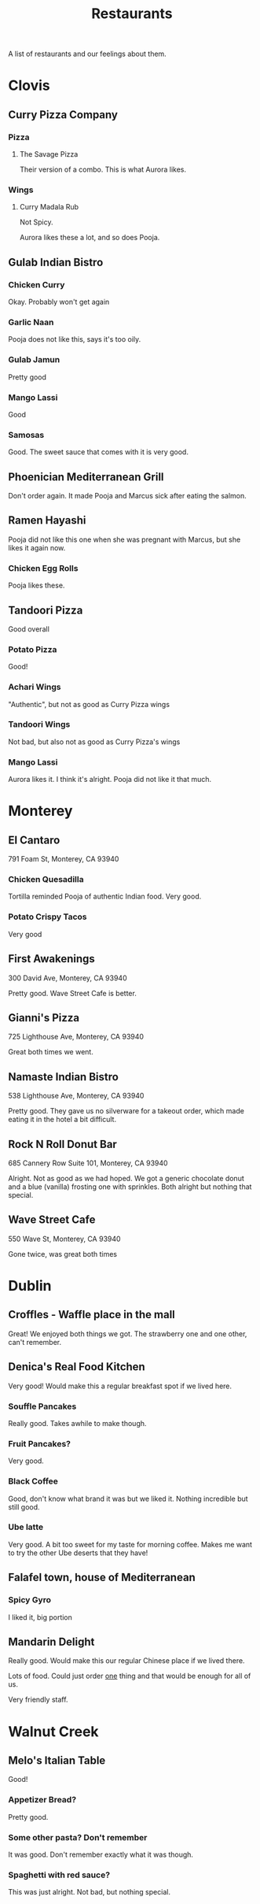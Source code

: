 :PROPERTIES:
:ID:       0cc53aca-8ee6-40a2-8c7e-9223cd8e2911
:END:
#+title: Restaurants

A list of restaurants and our feelings about them.

* Clovis
** Curry Pizza Company
*** Pizza
**** The Savage Pizza
Their version of a combo. This is what Aurora likes.

*** Wings
**** Curry Madala Rub
Not Spicy.

Aurora likes these a lot, and so does Pooja.
** Gulab Indian Bistro
*** Chicken Curry
Okay. Probably won't get again

*** Garlic Naan
Pooja does not like this, says it's too oily.

*** Gulab Jamun
Pretty good

*** Mango Lassi
Good

*** Samosas
Good. The sweet sauce that comes with it is very good.

** Phoenician Mediterranean Grill
Don't order again. It made Pooja and Marcus sick after eating the salmon.

** Ramen Hayashi
Pooja did not like this one when she was pregnant with Marcus, but she likes it again now.

*** Chicken Egg Rolls
Pooja likes these.

** Tandoori Pizza
Good overall

*** Potato Pizza
Good!

*** Achari Wings
"Authentic", but not as good as Curry Pizza wings

*** Tandoori Wings
Not bad, but also not as good as Curry Pizza's wings

*** Mango Lassi
Aurora likes it. I think it's alright. Pooja did not like it that much.

* Monterey
** El Cantaro
791 Foam St, Monterey, CA 93940

*** Chicken Quesadilla
Tortilla reminded Pooja of authentic Indian food. Very good.

*** Potato Crispy Tacos
Very good

** First Awakenings
300 David Ave, Monterey, CA 93940

Pretty good. Wave Street Cafe is better.

** Gianni's Pizza
725 Lighthouse Ave, Monterey, CA 93940

Great both times we went.

** Namaste Indian Bistro
538 Lighthouse Ave, Monterey, CA 93940

Pretty good. They gave us no silverware for a takeout order, which made eating it in the hotel a bit difficult.

** Rock N Roll Donut Bar
685 Cannery Row Suite 101, Monterey, CA 93940

Alright. Not as good as we had hoped. We got a generic chocolate donut and a blue (vanilla) frosting one with sprinkles. Both alright but nothing that special.

** Wave Street Cafe
550 Wave St, Monterey, CA 93940

Gone twice, was great both times

* Dublin
** Croffles - Waffle place in the mall
Great! We enjoyed both things we got. The strawberry one and one other, can't remember.

** Denica's Real Food Kitchen
Very good! Would make this a regular breakfast spot if we lived here.

*** Souffle Pancakes
Really good. Takes awhile to make though.

*** Fruit Pancakes?
Very good.

*** Black Coffee
Good, don't know what brand it was but we liked it. Nothing incredible but still good.

*** Ube latte
Very good. A bit too sweet for my taste for morning coffee. Makes me want to try the other Ube deserts that they have!

** Falafel town, house of Mediterranean
*** Spicy Gyro
I liked it, big portion

** Mandarin Delight
Really good. Would make this our regular Chinese place if we lived there.

Lots of food. Could just order _one_ thing and that would be enough for all of us.

Very friendly staff.

* Walnut Creek
** Melo's Italian Table
Good!

*** Appetizer Bread?
Pretty good.
*** Some other pasta? Don't remember
It was good. Don't remember exactly what it was though.
*** Spaghetti with red sauce?
This was just alright. Not bad, but nothing special.
